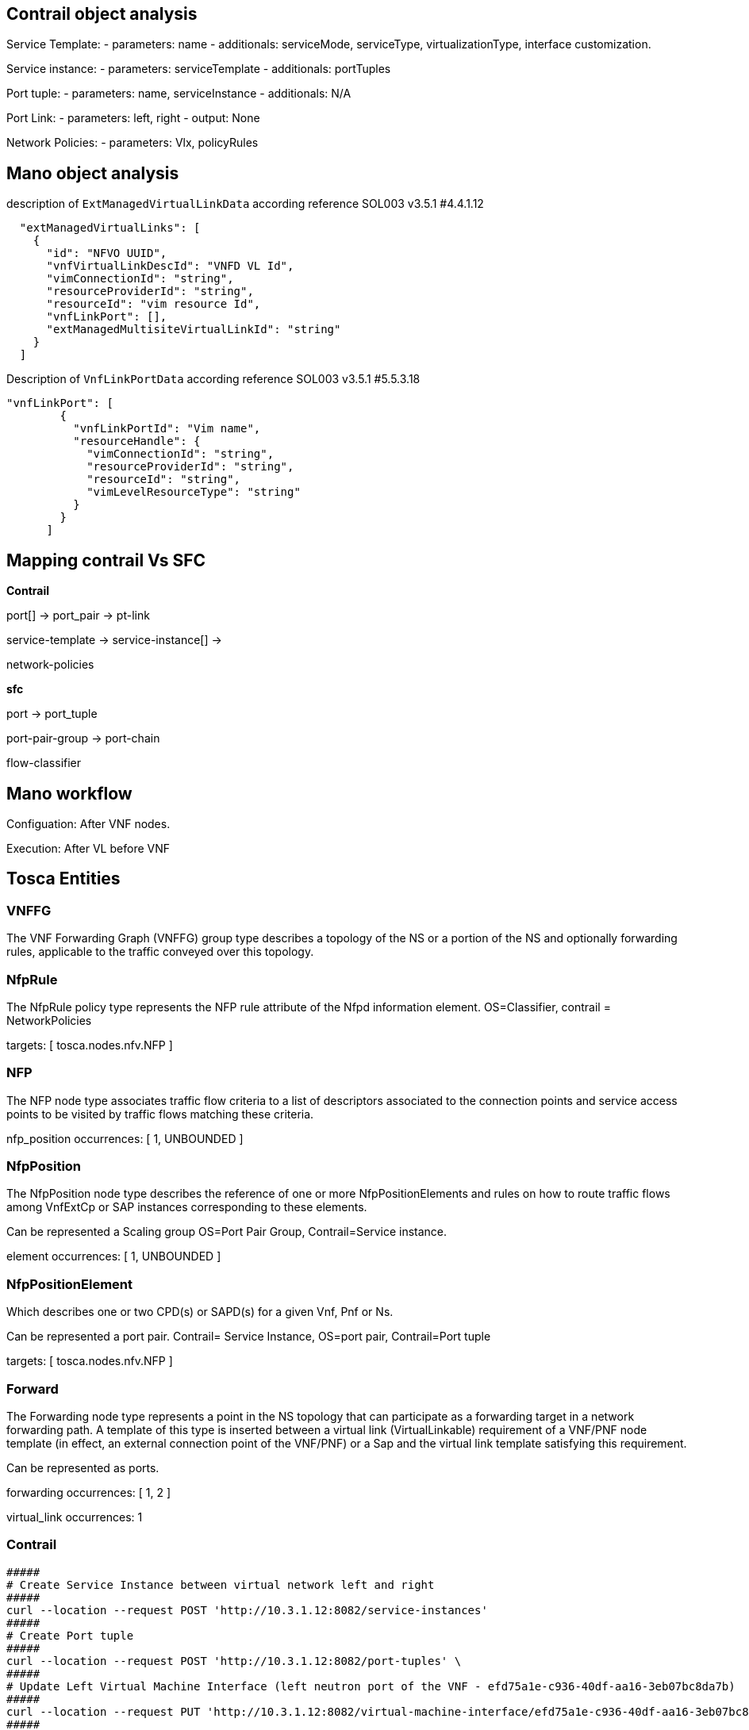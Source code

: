 
== Contrail object analysis 

Service Template:
 - parameters: name
 - additionals: serviceMode, serviceType, virtualizationType, interface customization.

Service instance:
 - parameters: serviceTemplate
 - additionals: portTuples

Port tuple:
 - parameters: name, serviceInstance
 - additionals: N/A

Port Link:
 - parameters: left, right
 - output: None

Network Policies:
 - parameters: Vlx, policyRules



== Mano object analysis

description of `ExtManagedVirtualLinkData` according reference SOL003 v3.5.1 #4.4.1.12

[source, json]
----
  "extManagedVirtualLinks": [
    {
      "id": "NFVO UUID",
      "vnfVirtualLinkDescId": "VNFD VL Id",
      "vimConnectionId": "string",
      "resourceProviderId": "string",
      "resourceId": "vim resource Id",
      "vnfLinkPort": [],
      "extManagedMultisiteVirtualLinkId": "string"
    }
  ]
----

Description of `VnfLinkPortData` according reference SOL003 v3.5.1 #5.5.3.18

[source, json]
----
"vnfLinkPort": [
        {
          "vnfLinkPortId": "Vim name",
          "resourceHandle": {
            "vimConnectionId": "string",
            "resourceProviderId": "string",
            "resourceId": "string",
            "vimLevelResourceType": "string"
          }
        }
      ]
----

== Mapping contrail Vs SFC
*Contrail*

port[] -> port_pair -> pt-link

service-template -> service-instance[] -> 

network-policies

*sfc*

port -> port_tuple

port-pair-group -> port-chain

flow-classifier

== Mano workflow

Configuation: After VNF nodes.

Execution: After VL before VNF

== Tosca Entities
=== VNFFG
The VNF Forwarding Graph (VNFFG) group type describes a topology of the NS or a portion of the NS and optionally forwarding rules, applicable to the traffic conveyed over this topology.

=== NfpRule
The NfpRule policy type represents the NFP rule attribute of the Nfpd information element. OS=Classifier, contrail = NetworkPolicies

targets: [ tosca.nodes.nfv.NFP ]

=== NFP
The NFP node type associates traffic flow criteria to a list of descriptors associated to the connection points and service access points to be visited by traffic flows matching these criteria. 

nfp_position occurrences: [ 1, UNBOUNDED ]

=== NfpPosition
The NfpPosition node type describes the reference of one or more NfpPositionElements and rules on how to route traffic flows among VnfExtCp or SAP instances corresponding to these elements. 

Can be represented a Scaling group OS=Port Pair Group, Contrail=Service instance.

element occurrences: [ 1, UNBOUNDED ]

=== NfpPositionElement
Which describes one or two CPD(s) or SAPD(s) for a given Vnf, Pnf or Ns. 

Can be represented a port pair. Contrail= Service Instance, OS=port pair, Contrail=Port tuple

targets: [ tosca.nodes.nfv.NFP ]

=== Forward
The Forwarding node type represents a point in the NS topology that can participate as a forwarding target in a network forwarding path. A template of this type is inserted between a virtual link (VirtualLinkable) requirement of a VNF/PNF node template (in effect, an external connection point of the VNF/PNF) or a Sap and the virtual link template satisfying this requirement. 

Can be represented as ports.

forwarding occurrences: [ 1, 2 ]

virtual_link occurrences: 1

=== Contrail 

[source, bash]
----
#####
# Create Service Instance between virtual network left and right
#####
curl --location --request POST 'http://10.3.1.12:8082/service-instances' 
#####
# Create Port tuple
#####
curl --location --request POST 'http://10.3.1.12:8082/port-tuples' \
#####
# Update Left Virtual Machine Interface (left neutron port of the VNF - efd75a1e-c936-40df-aa16-3eb07bc8da7b)
#####
curl --location --request PUT 'http://10.3.1.12:8082/virtual-machine-interface/efd75a1e-c936-40df-aa16-3eb07bc8da7b' \
#####
# Update Right Virtual Machine Interface (right neutron port of the VNF - d2b1a3d5-ecb3-4b8a-9ff0-9cd33aedecde)
#####
curl --location --request PUT 'http://10.3.1.12:8082/virtual-machine-interface/d2b1a3d5-ecb3-4b8a-9ff0-9cd33aedecde' \
#####
# Create Network Policy
#####
curl --location --request POST 'http://10.3.1.12:8082/network-policys' \
#####
# Apply Network Policy to Left network (1afa9659-0335-4f2e-97ab-88c0890674ca)
#####
curl --location --request PUT 'http://10.3.1.12:8082/virtual-network/1afa9659-0335-4f2e-97ab-88c0890674ca' \
#####
# Apply Network Policy to Right network (8e81bc21-4c18-48d8-ad52-5f0d9daba51b)
#####
curl --location --request PUT 'http://10.3.1.12:8082/virtual-network/8e81bc21-4c18-48d8-ad52-5f0d9daba51b' \

----